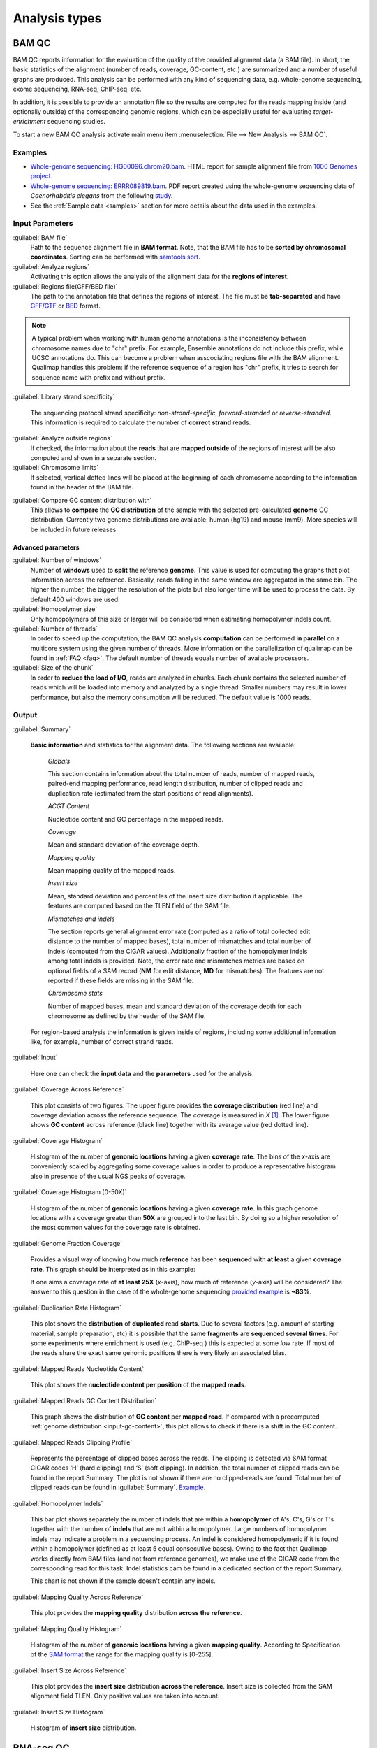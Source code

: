 .. _analysis-types:

Analysis types
==============

.. _bamqc:

BAM QC
------

BAM QC reports information for the evaluation of the quality of the provided alignment data (a BAM file). In short, the basic statistics of the alignment (number of reads, coverage, GC-content, etc.) are summarized and a number of useful graphs are produced. This analysis can be performed with any kind of sequencing data, e.g. whole-genome sequencing, exome sequencing, RNA-seq, ChIP-seq, etc.

In addition, it is possible to provide an annotation file so the results are computed for the reads mapping inside (and optionally outside) of the corresponding genomic regions, which can be especially useful for evaluating *target-enrichment* sequencing studies.

To start a new BAM QC analysis activate main menu item :menuselection:`File --> New Analysis --> BAM QC`.


Examples
^^^^^^^^

- `Whole-genome sequencing: HG00096.chrom20.bam <http://kokonech.github.io/qualimap/HG00096.chr20_bamqc/qualimapReport.html>`_. HTML report for sample alignment file from `1000 Genomes project <http://1000genomes.org>`_.

 
- `Whole-genome sequencing: ERRR089819.bam <http://kokonech.github.io/qualimap/ERR089819_report.pdf>`_. PDF report created using the whole-genome sequencing data of *Caenorhabditis elegans* from the following `study <http://www.ebi.ac.uk/ena/data/view/ERP000975>`_.

- See the :ref:`Sample data <samples>` section for more details about the data used in the examples.


Input Parameters
^^^^^^^^^^^^^^^^

:guilabel:`BAM file` 
  Path to the sequence alignment file in **BAM format**. Note, that the BAM file has to be **sorted by chromosomal coordinates**. Sorting can be performed with `samtools sort <http://samtools.sourceforge.net/>`_.

:guilabel:`Analyze regions` 
  Activating this option allows the analysis of the alignment data for the **regions of interest**. 

:guilabel:`Regions file(GFF/BED file)` 
  The path to the annotation file that defines the regions of interest. The file must be **tab-separated** and have `GFF <http://genome.ucsc.edu/FAQ/FAQformat.html#format3>`_/`GTF <http://genome.ucsc.edu/FAQ/FAQformat.html#format4>`_  or `BED <http://genome.ucsc.edu/FAQ/FAQformat.html# format1>`_ format.

.. note:: A typical problem when working with human genome annotations is the inconsistency between chromosome names due to "chr" prefix. For example, Ensemble annotations do not include this prefix, while UCSC annotations do. This can become a problem when asscociating regions file with the BAM alignment. Qualimap handles this problem: if the reference sequence of a region has "chr" prefix, it tries to search for sequence name with prefix and without prefix.

:guilabel:`Library strand specificity`

  The sequencing protocol strand specificity: *non-strand-specific*, *forward-stranded* or *reverse-stranded*. This information is required to calculate the number of **correct strand** reads.

:guilabel:`Analyze outside regions` 
  If checked, the information about the **reads** that are **mapped outside** of the regions of interest will be also computed and shown in a separate section.

:guilabel:`Chromosome limits` 
  If selected, vertical dotted lines will be placed at the beginning of each chromosome according to the information found in the header of the BAM file.

.. _input-gc-content:

:guilabel:`Compare GC content distribution with` 
  This allows to **compare** the **GC distribution** of the sample with the selected pre-calculated **genome** GC distribution. Currently two genome distributions are available: human (hg19) and mouse (mm9). More species will be included in future releases.

Advanced parameters
"""""""""""""""""""

:guilabel:`Number of windows`
  Number of **windows** used to **split** the reference **genome**. This value is used for computing the graphs that plot information across the reference. Basically, reads falling in the same window are aggregated in the same bin. The higher the number, the bigger the resolution of the plots but also longer time will be used to process the data. By default 400 windows are used.

:guilabel:`Homopolymer size`
  Only homopolymers of this size or larger will be considered when estimating homopolymer indels count. 

:guilabel:`Number of threads`
  In order to speed up the computation, the BAM QC analysis **computation** can be performed **in parallel** on a multicore system using the given number of threads. More information on the parallelization of qualimap can be found in :ref:`FAQ <faq>`. The default number of threads equals number of available processors.

:guilabel:`Size of the chunk`
  In order to **reduce the load of I/O**, reads are analyzed in chunks. Each chunk contains the selected number of reads which will be loaded into memory and analyzed by a single thread. Smaller numbers may result in lower performance, but also the memory consumption will be reduced. The default value is 1000 reads.


Output
^^^^^^

:guilabel:`Summary` 

  **Basic information** and statistics for the alignment data. The following sections are available:
  
    *Globals* 
  
    This section contains information about the total number of reads, number of mapped reads, paired-end mapping performance, read length distribution, number of clipped reads and duplication rate (estimated from the start positions of read alignments).
    
    *ACGT Content* 
  
    Nucleotide content and GC percentage in the mapped reads.
     
    *Coverage* 
   
    Mean and standard deviation of the coverage depth.    
    
    *Mapping quality* 
    
    Mean mapping quality of the mapped reads.
    
    *Insert size* 

    Mean, standard deviation and percentiles of the insert size distribution if applicable. The features are computed based on the TLEN field of the SAM file.    
    
    *Mismatches and indels* 

    The section reports general alignment error rate (computed as a ratio of total collected edit distance to the number of mapped bases), total number of mismatches and total number of indels (computed from the CIGAR values). Additionally fraction of the homopolymer indels among total indels is provided. Note, the error rate and mismatches metrics are based on optional fields of a SAM record (**NM** for edit distance, **MD** for mismatches). The features are not reported if these fields are missing in the SAM file.
    
    *Chromosome stats* 

    Number of mapped bases, mean and standard deviation of the coverage depth for each chromosome as defined by the header of the SAM file.
  
  For region-based analysis the information is given inside of regions, including some additional information like, for example, number of correct strand reads.

:guilabel:`Input` 

  Here one can check the **input data** and the **parameters** used for the analysis.

:guilabel:`Coverage Across Reference`

  This plot consists of two figures. The upper figure provides the **coverage distribution** (red line) and coverage deviation across the reference sequence. The coverage is measured in *X* [#X]_. The lower figure shows **GC content** across reference (black line) together with its average value (red dotted line).

:guilabel:`Coverage Histogram` 

  Histogram of the number of **genomic locations** having a given **coverage rate**. The bins of the *x*-axis are conveniently scaled by aggregating some coverage values in order to produce a representative histogram also in presence of the usual NGS peaks of coverage.

:guilabel:`Coverage Histogram (0-50X)` 

   Histogram of the number of **genomic locations** having a given **coverage rate**. In this graph genome locations with a coverage greater than **50X** are grouped into the last bin. By doing so a higher resolution of the most common values for the coverage rate is obtained.


:guilabel:`Genome Fraction Coverage`

  Provides a visual way of knowing how much **reference** has been **sequenced** with **at least** a given **coverage rate**. This graph should be interpreted as in this example:

  If one aims a coverage rate of **at least 25X** (*x*-axis), how much of reference (*y*-axis) will be considered? The answer to this question in the case of the whole-genome sequencing `provided example <http://qualimap.bioinfo.cipf.es/samples/ERR089819_result/qualimapReport.html#genome_coverage_quotes.png>`_ is **~83%**.

:guilabel:`Duplication Rate Histogram` 

  This plot shows the **distribution** of **duplicated** read **starts**. Due to several factors (e.g. amount of starting material, sample preparation, etc) it is possible that the same **fragments** are **sequenced several times**. For some experiments where enrichment is used (e.g. ChIP-seq ) this is expected at some *low* rate. If most of the reads share the exact same genomic positions there is very likely an associated bias.  


:guilabel:`Mapped Reads Nucleotide Content` 

  This plot shows the **nucleotide content per position** of the **mapped reads**.

:guilabel:`Mapped Reads GC Content Distribution` 

  This graph shows the distribution of **GC content** per **mapped read**. If compared with a precomputed :ref:`genome distribution <input-gc-content>`, this plot allows to check if there is a shift in the GC content. 

:guilabel:`Mapped Reads Clipping Profile`

  Represents the percentage of clipped bases across the reads. The clipping is detected via SAM format CIGAR codes ‘H’ (hard clipping) and ‘S’ (soft clipping). In addition, the total number of clipped reads can be found in the report Summary. The plot is not shown if there are no clipped-reads are found. Total number of clipped reads can be found in :guilabel:`Summary`. `Example <http://qualimap.bioinfo.cipf.es/samples/HG00096.chrom20_result/qualimapReport.html#genome_reads_clipping_profile.png>`_.


:guilabel:`Homopolymer Indels`

  This bar plot shows separately the number of indels that are within a **homopolymer** of A's, C's, G's or T's together with the number of **indels** that are not within a homopolymer. Large numbers of homopolymer indels may indicate a problem in a sequencing process. An indel is considered homopolymeric if it is found within a homopolymer (defined as at least 5 equal consecutive bases). Owing to the fact that Qualimap works directly from BAM files (and not from reference genomes), we make use of the CIGAR code from the corresponding read for this task. 
  Indel statistics cam be found in a dedicated section of the report Summary.

  This chart is not shown if the sample doesn't contain any indels.


:guilabel:`Mapping Quality Across Reference` 

  This plot provides the **mapping quality** distribution **across the reference**.

:guilabel:`Mapping Quality Histogram` 

  Histogram of the number of **genomic locations** having a given **mapping quality**. According to Specification of the `SAM format <http://samtools.sourceforge.net/SAM1.pdf>`_ the range for the mapping quality is [0-255].


:guilabel:`Insert Size Across Reference`

  This plot provides the **insert size** distribution **across the reference**. Insert size is collected from the SAM alignment field TLEN. Only positive values are taken into account.

:guilabel:`Insert Size Histogram`

  Histogram of **insert size** distribution.


.. _rnaseqqc:

RNA-seq QC
----------

RNA-seq QC reports quality control metrics and bias estimations which are specific for whole transcriptome sequencing, inlcuding reads genomic origin, junction analysis, transcript coverage and 5'-3' bias computation. This analysis could be applied as a complementary tool together with :ref:`BAM QC<bamqc>` and additionally to produce gene counts for further analysis with :ref:`Counts QC <countsqc>`.

To start a new RNA-seq QC analysis activate main menu item :menuselection:`File --> New Analysis --> RNA-seq QC`.

Examples
^^^^^^^^

- `RNA-seq QC report <http://kokonech.github.io/qualimap/kidney_rnaseqqc/qualimapReport.html>`_. This report was produced using the RNA-seq alignment of *Homo sapiens* kidney sample [Marioni]_ and Ensembl v.64 GTF file.
- These data can be downloaded from :ref:`here <bam-samples>`.

Input parameters
^^^^^^^^^^^^^^^^
 

:guilabel:`BAM file`
  Path to the sequence alignment file in **BAM** format, produced by a splicing-aware aligner similar to `Tophat <http://tophat.cbcb.umd.edu>`_. 

:guilabel:`GTF file`
  Genomic annotations in Ensembl **GTF** format. The corresponding annotations can be downloaded from the `Ensembl website <www.ensembl.org/downloads.html>`_.

.. note:: Only annotations in GTF format are supported for this analysis mode. GTF annotations allow to reconstruct the exon structure of transcripts to compute the coverage. For simple region-based analysis please use BAM QC. 

:guilabel:`Library protocol`
  The strand-specficity of the sequencing library. By default non-strand specific library is assumed.

:guilabel:`Output counts`
  If checked, the gene counts will be saved to a specified file. 

:guilabel:`Path to counts`
  Path to the output file with the computed counts.




Output
^^^^^^

:guilabel:`Summary`

  The summary contains the following sections:

    *Reads alignment* 

    The assignment of read counts per-category: aligned to genes or without any feature (intronic and intergenic). By default only unique alignments are counted. Additionally number of non-unique alignments is reported as well as number of ambiguous alignments and unmapped reads.
   
    *Transcript coverage profile* 

    The ratios between mean coverage at the 5' region, 3' region and whole transcript.

    *Reads genomic origin*
    
    Shows how many alignments fall into exonic, intronic and intergenic regions.

    *Junction analysis*

    Total number of reads with splice junctions and 10 most frequest junctions rate.
   
:guilabel:`Input`

  Here one can check the **input data** and the **parameters** used for the analysis.


:guilabel:`Reads Genomic Origin`

    Pie chart showing how many of read alignments fall into exonic, intronic and intergenic regions.

:guilabel:`Coverage Profile (Total)`

  The plot shows mean coverage profile of the transcripts. All transcripts with non-zero coverage are used to calcualte this plot.

:guilabel:`Coverage Profile (Low)`

  The plot shows mean coverage profile of 500 lowest-expressed genes. 

:guilabel:`Coverage Profile (Total)`

  The plot shows mean coverage profile of 500 highest-expressed genes.

:guilabel:`Coverage Histogram (0-50x)`

  Coverage of transcripts from 0 to 50X. 

:guilabel:`Junction Analysis`

  This pie chart shows analysis of junction positions in spliced alignments. **Known** category represents percentage of alignments where both junction sides are known. **Partly known** represents alignments where only one junction side is known. All other alignments with junctions are marked as **Novel**.


.. _countsqc:

Counts QC
---------

In **RNA-seq** experiments, the reads are usually **first mapped** to a reference genome. It is assumed that if the **number of reads** mapping to a certain biological feature of interest (gene, transcript, exon, ...) is sufficient, it can be used as an **estimation** of the **abundance** of that feature in the sample and interpreted as the quantification of the **expression level** of the corresponding region.

These **count data** can be utilized for example to assess differential expression between two or more experimental conditions. Before assesing differential expression analysis, researchers should be aware of some potential **limitations** of RNA-seq data, as for example: Has the **saturation** been reached or more features could be detected by increasing the sequencing depth? Which **type of features** are being detected in the experiment? How good is the **quantification** of expression in the sample? All of these questions are answered by interpreting the plots generated by Counts QC.


Starting from **version 2.0** Counts QC module has been redisigned to work with **multiple samples** under different conditions. The new functionality is based on `NOISeq package <http://www.bioconductor.org/packages/release/bioc/html/NOISeq.html>`_, therefore to use Counts QC it is required to have **R** language along with **NOISeq** and **optparse** packages installed. 

To run this analysis activate from the main menu :menuselection:`File --> New Analysis --> Counts QC`. 

.. note::

    If count data need to be generated, one can use the provided tool :ref:`compute-counts`.

Example
^^^^^^^

- RNA-seq counts analysis from 2 experiments can be found :ref:`here <counts-example-output>`


- Sample counts data can be downloaded from :ref:`here <counts-samples>`.

Input Parameters
^^^^^^^^^^^^^^^^

:guilabel:`Samples`

    The input samples can be added using button :guilabel:`Add`. 

    For each input sample it is required to provide the following information: 

    * **Sample name**. Name of the analysed sample as it will be used as a legend in the plots.
    
    * **Path** to the input file containing the counts data for the sample. This must be a **tab-delimited** file with at least **two columns**. First column of the file must contain feature IDs, while other columns should contain counts for features. Rows starting with # symbol and empty lines are ignored. 

    * **Data column index**. By default it is assumed that the counts are contained in the second column of the input file. However if the input file contains counts for multiple samples it is possible to define the column corresponding for the sample.

    * **Condition index**. If comparison of conditions is activated, this index defines under which condition was the input sample.

    Each added sample will be shown in **Samples** table. One can edit samples using button :guilabel:`Edit` and remove them using button :guilabel:`Remove`.


:guilabel:`Counts threshold`

    In order to **remove** the influence of **spurious reads**, a feature is considered as detected if its corresponding number of counts is **greater than this threshold**. By default, the theshold value is set to 5 counts, meaning that features having less than 5 counts will not be taken into account.


:guilabel:`Compare conditions`

    This option allows to compare groups of samples under different conditions. The name of a specific condition can be given using field :guilabel:`Condition name`.

.. note:: 
    
    Currently Qualimap allows to compare samples under two conditions. More conditions will be supported in future versions.

:guilabel:`Include feature classification`
    
    **Optional**. This option enables analysis of distribution of counts among feature groups defined by the biotype. In addition GC-content and length bias will be estimated.

:guilabel:`Species`

    For convinience, Qualimap provides the `Ensembl <http://www.ensembl.org/>`_ annotations for certain species (currently *Human* and  *Mouse*). In order to use these annotations, **Ensembl Gene IDs** should be used as the feature IDs on the **count files** (e.g. ENSG00000251282). If this is true, mark the box to enable this option and select the corresponding species. More annotations and species will be made available in future releases.


:guilabel:`Info File`

    File containing annotations of the features of the count files. It must be a **four-column** **tab-delimited** text file, with the features names or IDs in the first column, the group (e.g. the biotype from Ensembl database) in the second column, feature GC content in the third column and feature length in the last column (see `human.ens68.txt <http://kokonech.github.io/qualimap/samples/human.ens68.txt>`_ for an example). Please, make sure that the **features IDs** on this file are the same in the **count files**.

.. note::
    To generate info file based on an arbitrary GTF annotations and genome FASTA file, one can use the following `Python script <https://bitbucket.org/kokonech/qualimap/src/master/util/createQualimapInfoFile.py?at=master>`_ available from Qualimap repo.


Output
^^^^^^

Many of plots in Counts QC mode are created using `NOISeq package <http://www.bioconductor.org/packages/release/bioc/html/NOISeq.html>`_. The `NOISeq vignette <http://www.bioconductor.org/packages/release/bioc/vignettes/NOISeq/inst/doc/NOISeq.pdf>`_ contains a lot of useful information about the plots and how to interpret them. Here we provide short explanation of the plots.

Global Plots
""""""""""""

Plots from this report present a global overview of the counts data and include all samples.

:guilabel:`Counts Density`

    This plot shows density of counts computed from the histogram of log-transformed counts. In order to avoid infinite values in case of zero counts the transformation *log2(expr + 0.5)* is applied, where *expr* is a number of read counts for a given feature. Only log-transformed counts having value greater than 1 are plotted.


:guilabel:`Scatterplot Matrix`

    The panel shows a scatterplot along with smoothed line (lower panel) and Pearson correlation coefficients (upper panel) for each pair of samples. Plots are generated using log-transformed counts.

:guilabel:`Saturation`

  This plot provides information about the level of saturation in the samples, so it helps the user to decide if more sequencing is needed and more features could be detected when increasing the number of reads. These are some tips for the interpretation of the plot: 
  
  * The increasing sequencing depth of the sample is represented at the *x*-axis. The maximum value is the real sequencing depth of the sample(s). Smaller sequencing depths correspond to samples randomly generated from the original sample(s).
  *  The curves are associated to the left *y*-axis. They represent the number of detected features at each of the sequencing depths in the *x*-axis. By "detected features" we refer to features with more than *k* counts, where *k* is the *Count threshold* selected by the user.
  * The bars are associated to the right *y*-axis. They represent the number of newly detected features when increasing the sequencing depth in one million reads at each sequencing depth value.
  
.. An example for this plot can be seen `here <http://qualimap.bioinfo.cipf.es/samples/counts_result/qualimapReport.html#GlobalSaturation.png>`_. 


.. TODO: fix this

.. :guilabel:`Samples Correlation`

..   When two samples are provided, this plot determines the **correlation level** between both samples. Due to the often wide range of expression data (counts), a log2-transformation is applied in order to improve the graphical representation. Features not detected in any of the two samples are removed for this analysis. To avoid infinite values in the case of genes with 0 counts in one of the samples, log2(expression + 1) is used.  Thus, sample 1 is depicted in X-axis and sample 2 in Y-axis.
  The colors of the plot should be interpreted as a map. The blue color is the level of the sea and the white color the top of the mountain. Hence, the higher you are over the sea level, the more genes you have in that range of X-Y values.
  In addition, the title of the plot includes the **Pearson's correlation coefficient**, which indicates if both samples present a linear relationship.


:guilabel:`Counts Distribution`

    This box plot shows the global distribution of counts in each sample.

:guilabel:`Features With Low Counts`

    This plot shows the proportion of features with low counts in the samples. Such features are usually less reliable and could be filtered out. In this plot, the bars show the percentage of features within each sample having more than 0 counts per million (CPM), or more than 1, 2, 5 and 10 CPM.


Individual Sample Plots
"""""""""""""""""""""""

Apart from global overview there are plots generated individually for each sample. 

:guilabel:`Saturation`
    
    For each sample, a saturation plot is generated like the one described in :guilabel:`Global Saturation`.

When a **Info File** is provided by the user or annotations are chosen from those supplied by Qualimap, additional series of plots are generated:

:guilabel:`Bio Detection`

  This barplot allows the user to know which kind of features are being detected his sample(s). The *x*-axis shows all the groups included in the annotations file. The grey bars are the percentage of features of each group within the reference genome (or transcriptome, etc.). The striped color bars are the percentages of features of each group detected in the sample with regard to the genome. The solid color bars are the percentages that each group represents in the total detected features in the sample.

:guilabel:`Counts Per Biotype`

  A boxplot per each group describes the counts distribution in the given biotype.

:guilabel:`Length Bias`

    The plot describes the relationship between the length of the features and the expression values. The length is divided into bins. Mean expression of features falling into a particular length interval is computed and plotted. A cubic spline regression model is fitted to explain the relation between length and expression. `Coefficient of determination R^2 <http://en.wikipedia.org/wiki/Coefficient_of_determination>`_ and p-value are shown together with regression curve.

:guilabel:`GC Bias`

    The plot describes the relantionship between the GC-content of the features and the expression values. The data for the plot is generated similar to :guilabel:`Length Bias` plot. The GC content divided into beans and then mean expressiof features corresponding to given GC interval are computed. The relation between GC-content and expression is investigated using cubic spline regression model.


Comparison Plots
""""""""""""""""

When **Compare condtions** option is selected, additional plots comparing data in groups of samples having the same biological condition or treatment are available.

:guilabel:`Counts Distribution`

    The plot is similar to the one in :guilabel:`Global` report. It compares ditributions of **mean** counts across conditions.

:guilabel:`Features With Low Counts`

    The plot is similar to the one in :guilabel:`Global` report. It compares proportions of features with low counts using **mean** counts across conditions.

:guilabel:`Bio Detection`

    The plot is similar to the one in :guilabel:`Indvidual Sample Plots` report. It compares distribution of the detected features for the given biotype for **mean** counts across conditions.

:guilabel:`Length Bias`

    The plot is similar to the one in :guilabel:`Individual Sample Plots` report. It analyzes relation between feature length and expression across conditions.

:guilabel:`GC Bias`

    The plot is similar to the one in :guilabel:`Individual Sample Plots` report. It analyzes realtion between GC-content and expression across conditions.


.. _multibamqc:

Multi-sample BAM QC
-------------------

Very often in genomics one has to work with multiple samples, which could represent sequeincing results from either biological replicates or different conditions. For example, to reliably detect significant mutations from sequencing data in cancer it is required to analyze tens or even hundreds of samples from matched normal-tumor data. When performing such large scale experiments it is always important to know if all samples pass the quality controls. To detect possible outliers one can compare results of :ref:`BAM QC analysis<bamqc>` performed on each individual sample. 

QualiMap provides an automated solution for this task. Basically, the QC metrics computed in *BAM QC analysis* are combined together for all samples. Additionally **Principal Component Analysis** is performed to analyze variability and detect outliers.

One can apply multi-sample analysis for precomputed results of QualiMap BAM QC or directly for raw BAM files. In latter case firstly BAM QC analysis will be performed for each input file and then multi-sample analysis will be executed.

To start a new multi-sample BAM QC analysis activate main menu item :menuselection:`File --> New Analysis --> Multisample BAM QC`.

Examples
^^^^^^^^

- `gH2AX Chip-seq data: 4 conditions, 3 replicates per condition <http://kokonech.github.io/qualimap/gh2ax_multibamqc/multisampleBamQcReport.html>`_. Example report for a ChIP-seq experiment having 12 samples.
 
- See the :ref:`Sample data <samples>` section for more details about the data used in the example.

Input Parameters
^^^^^^^^^^^^^^^^

There are 2 types of input data that are accepted by *Multi-sample BAM QC*:

1. By default directory with the summary statistics and plot data produced by BAM QC analysis is expected as input data for multi-sample comparison. 

2. If a special **"raw data" mode** is activated, then BAM files can be provided as input. In this case Qualimap will first run the :ref:`BAM QC analysis<bamqc>` on each indvidual BAM file, and then multi-sample report will be computed. 

The input samples can be added using button :guilabel:`Add`. For each sample one has to provide the following information:

1. **Name** of the sample as it will be used in legend.

2. **Path** to the folder with which contains results of BAM QC analysis performed on the sample. The folder must include file **genome_results.txt** and subfolder **raw_data_qualimapReport** containing data of BAM QC plots. If **"Raw data" mode** is activated then the path to the BAM file should be provided.

.. note::

   In QualiMap version <= 2.0 directory with raw data of BAM QC analysis was called **raw_data**. This name is also supported.

Each added sample will be shown in **Samples** table. One can edit samples using button :guilabel:`Edit` and remove them using button :guilabel:`Remove`.


:guilabel:`"Raw data" mode: run BAM QC on input samples`


    Activate this checkbox to analyze BAM files directly. A selected set of options is available to customize *BAM QC* process. One can read detailed explantion of these options in a :ref:`corresponding section<bamqc>` of the manual.


To start the analysis click button :guilabel:`Run analysis`.


Output
^^^^^^

:guilabel:`Summary` 

  The summary table contains comparison of selected critical alignment metrics for all samples. The metrics include mean and standard deviation of coverage, mean GC content, mean insert size and mean mapping qualities. 

:guilabel:`Input` 

  Here one can check the **input data** and the **parameters** used for the analysis.

:guilabel:`PCA`

  The alignment features presented in the *Summary* section undergo `Principal Component Analysis <http://en.wikipedia.org/wiki/Principal_component_analysis>`_. Afterwards the `biplot <http://en.wikipedia.org/wiki/Biplot>`_ presenting first and second principal component is constructed. The plot shows how much variability demonstarte the analyzed samples. It allows to detect if any samples group together and if there are any outliers among analyzed samples.

:guilabel:`Coverage Across Reference`, :guilabel:`Coverage Histogram (0-50X)` , :guilabel:`Genome Fraction Coverage`, :guilabel:`Duplication Rate Histogram`, :guilabel:`Mapped Reads GC Content`, :guilabel:`Mapped Reads GC Content Distribution`, :guilabel:`Mapped Reads Clipping Profile`, :guilabel:`Mapping Quality Across Reference`, :guilabel:`Mapping Quality Histogram`, :guilabel:`Insert Size Across Reference`, :guilabel:`Insert Size Histogram`

The following plots demonstrate the comparison of samples using data from corresponding plots computed during BAM QC analysis. Each curve on a plot represents a single sample.

Please refer to documentation of :ref:`BAM QC<bamqc>` for detailed information about the plots.


  \*\*\*


.. [#X] Example for the meaning of *X*: If one genomic region has a coverage of 10X, it means that, on average, 10 different reads are mapped to each nucleotide of the region.

.. [#biomart] Downloaded from `Biomart v.61 <http://feb2011.archive.ensembl.org/biomart/martview>`_. 

.. [Marioni] Marioni JC et al, "RNA-seq: An assessment of technical reproducibility and comparison with gene expression arrays". Genome Res. 2008. 18: 1509-1517.
